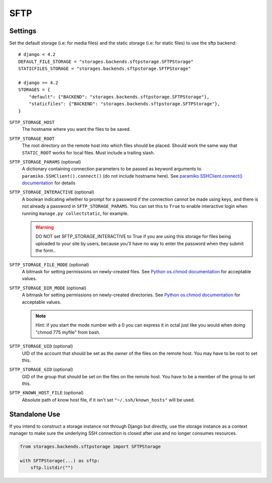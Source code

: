 SFTP
====

Settings
--------

Set the default storage (i.e: for media files) and the static storage (i.e: for
static files) to use the sftp backend::

    # django < 4.2
    DEFAULT_FILE_STORAGE = "storages.backends.sftpstorage.SFTPStorage"
    STATICFILES_STORAGE = "storages.backends.sftpstorage.SFTPStorage"

    # django >= 4.2
    STORAGES = {
        "default": {"BACKEND": "storages.backends.sftpstorage.SFTPStorage"},
        "staticfiles": {"BACKEND": "storages.backends.sftpstorage.SFTPStorage"},
    }


``SFTP_STORAGE_HOST``
    The hostname where you want the files to be saved.

``SFTP_STORAGE_ROOT``
    The root directory on the remote host into which files should be placed.
    Should work the same way that ``STATIC_ROOT`` works for local files. Must
    include a trailing slash.

``SFTP_STORAGE_PARAMS`` (optional)
    A dictionary containing connection parameters to be passed as keyword
    arguments to ``paramiko.SSHClient().connect()`` (do not include hostname here).
    See `paramiko SSHClient.connect() documentation`_ for details

``SFTP_STORAGE_INTERACTIVE`` (optional)
    A boolean indicating whether to prompt for a password if the connection cannot
    be made using keys, and there is not already a password in
    ``SFTP_STORAGE_PARAMS``. You can set this to ``True`` to enable interactive
    login when running ``manage.py collectstatic``, for example.

    .. warning::

      DO NOT set SFTP_STORAGE_INTERACTIVE to True if you are using this storage
      for files being uploaded to your site by users, because you'll have no way
      to enter the password when they submit the form..

``SFTP_STORAGE_FILE_MODE`` (optional)
    A bitmask for setting permissions on newly-created files. See
    `Python os.chmod documentation`_ for acceptable values.

``SFTP_STORAGE_DIR_MODE`` (optional)
    A bitmask for setting permissions on newly-created directories. See
    `Python os.chmod documentation`_ for acceptable values.

    .. note::

      Hint: if you start the mode number with a 0 you can express it in octal
      just like you would when doing "chmod 775 myfile" from bash.

``SFTP_STORAGE_UID`` (optional)
    UID of the account that should be set as the owner of the files on the remote
    host. You may have to be root to set this.

``SFTP_STORAGE_GID`` (optional)
    GID of the group that should be set on the files on the remote host. You have
    to be a member of the group to set this.

``SFTP_KNOWN_HOST_FILE`` (optional)
    Absolute path of know host file, if it isn't set ``"~/.ssh/known_hosts"`` will be used.


.. _`paramiko SSHClient.connect() documentation`: http://docs.paramiko.org/en/latest/api/client.html#paramiko.client.SSHClient.connect

.. _`Python os.chmod documentation`: http://docs.python.org/library/os.html#os.chmod


Standalone Use
--------------

If you intend to construct a storage instance not through Django but directly,
use the storage instance as a context manager to make sure the underlying SSH
connection is closed after use and no longer consumes resources.

.. code-block:: python

    from storages.backends.sftpstorage import SFTPStorage

    with SFTPStorage(...) as sftp:
        sftp.listdir("")
